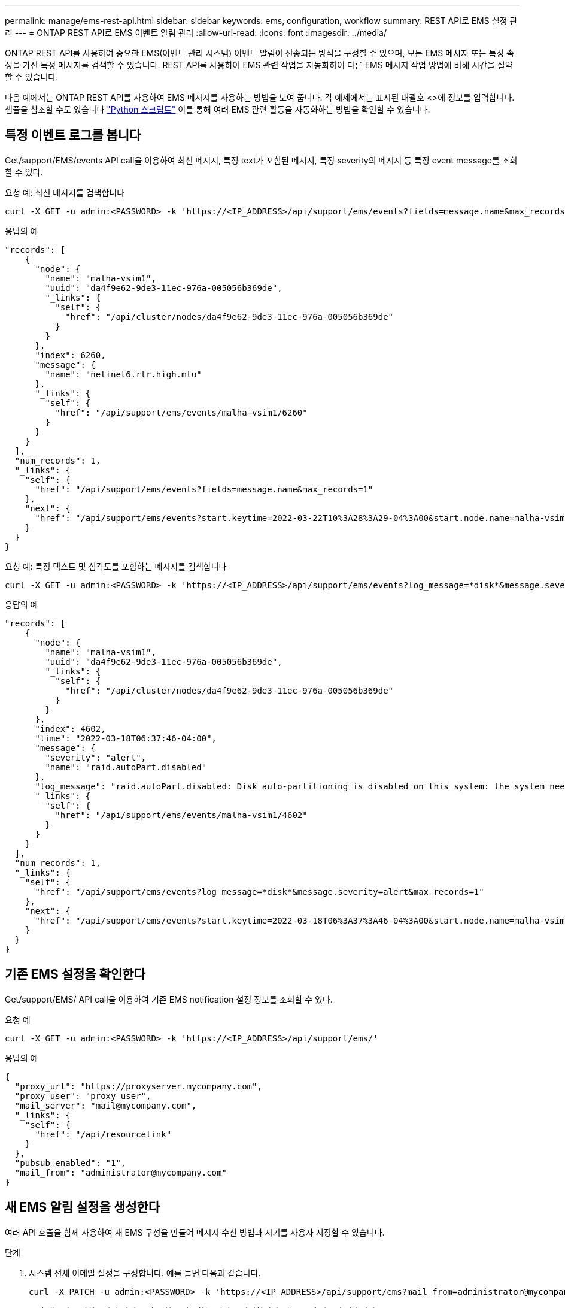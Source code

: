 ---
permalink: manage/ems-rest-api.html 
sidebar: sidebar 
keywords: ems, configuration, workflow 
summary: REST API로 EMS 설정 관리 
---
= ONTAP REST API로 EMS 이벤트 알림 관리
:allow-uri-read: 
:icons: font
:imagesdir: ../media/


[role="lead"]
ONTAP REST API를 사용하여 중요한 EMS(이벤트 관리 시스템) 이벤트 알림이 전송되는 방식을 구성할 수 있으며, 모든 EMS 메시지 또는 특정 속성을 가진 특정 메시지를 검색할 수 있습니다. REST API를 사용하여 EMS 관련 작업을 자동화하여 다른 EMS 메시지 작업 방법에 비해 시간을 절약할 수 있습니다.

다음 예에서는 ONTAP REST API를 사용하여 EMS 메시지를 사용하는 방법을 보여 줍니다. 각 예제에서는 표시된 대괄호 <>에 정보를 입력합니다. 샘플을 참조할 수도 있습니다 https://github.com/NetApp/ontap-rest-python/blob/master/examples/rest_api/events.py["Python 스크립트"^] 이를 통해 여러 EMS 관련 활동을 자동화하는 방법을 확인할 수 있습니다.



== 특정 이벤트 로그를 봅니다

Get/support/EMS/events API call을 이용하여 최신 메시지, 특정 text가 포함된 메시지, 특정 severity의 메시지 등 특정 event message를 조회할 수 있다.

.요청 예: 최신 메시지를 검색합니다
[source, curl]
----
curl -X GET -u admin:<PASSWORD> -k 'https://<IP_ADDRESS>/api/support/ems/events?fields=message.name&max_records=1'
----
.응답의 예
[source, json]
----
"records": [
    {
      "node": {
        "name": "malha-vsim1",
        "uuid": "da4f9e62-9de3-11ec-976a-005056b369de",
        "_links": {
          "self": {
            "href": "/api/cluster/nodes/da4f9e62-9de3-11ec-976a-005056b369de"
          }
        }
      },
      "index": 6260,
      "message": {
        "name": "netinet6.rtr.high.mtu"
      },
      "_links": {
        "self": {
          "href": "/api/support/ems/events/malha-vsim1/6260"
        }
      }
    }
  ],
  "num_records": 1,
  "_links": {
    "self": {
      "href": "/api/support/ems/events?fields=message.name&max_records=1"
    },
    "next": {
      "href": "/api/support/ems/events?start.keytime=2022-03-22T10%3A28%3A29-04%3A00&start.node.name=malha-vsim1&start.index=6260&fields=message.name&max_records=1"
    }
  }
}
----
.요청 예: 특정 텍스트 및 심각도를 포함하는 메시지를 검색합니다
[source, curl]
----
curl -X GET -u admin:<PASSWORD> -k 'https://<IP_ADDRESS>/api/support/ems/events?log_message=*disk*&message.severity=alert'
----
.응답의 예
[source, json]
----
"records": [
    {
      "node": {
        "name": "malha-vsim1",
        "uuid": "da4f9e62-9de3-11ec-976a-005056b369de",
        "_links": {
          "self": {
            "href": "/api/cluster/nodes/da4f9e62-9de3-11ec-976a-005056b369de"
          }
        }
      },
      "index": 4602,
      "time": "2022-03-18T06:37:46-04:00",
      "message": {
        "severity": "alert",
        "name": "raid.autoPart.disabled"
      },
      "log_message": "raid.autoPart.disabled: Disk auto-partitioning is disabled on this system: the system needs a minimum of 4 usable internal hard disks.",
      "_links": {
        "self": {
          "href": "/api/support/ems/events/malha-vsim1/4602"
        }
      }
    }
  ],
  "num_records": 1,
  "_links": {
    "self": {
      "href": "/api/support/ems/events?log_message=*disk*&message.severity=alert&max_records=1"
    },
    "next": {
      "href": "/api/support/ems/events?start.keytime=2022-03-18T06%3A37%3A46-04%3A00&start.node.name=malha-vsim1&start.index=4602&log_message=*disk*&message.severity=alert"
    }
  }
}
----


== 기존 EMS 설정을 확인한다

Get/support/EMS/ API call을 이용하여 기존 EMS notification 설정 정보를 조회할 수 있다.

.요청 예
[source, curl]
----
curl -X GET -u admin:<PASSWORD> -k 'https://<IP_ADDRESS>/api/support/ems/'
----
.응답의 예
[source, json]
----
{
  "proxy_url": "https://proxyserver.mycompany.com",
  "proxy_user": "proxy_user",
  "mail_server": "mail@mycompany.com",
  "_links": {
    "self": {
      "href": "/api/resourcelink"
    }
  },
  "pubsub_enabled": "1",
  "mail_from": "administrator@mycompany.com"
}
----


== 새 EMS 알림 설정을 생성한다

여러 API 호출을 함께 사용하여 새 EMS 구성을 만들어 메시지 수신 방법과 시기를 사용자 지정할 수 있습니다.

.단계
. 시스템 전체 이메일 설정을 구성합니다. 예를 들면 다음과 같습니다.
+
[source, curl]
----
curl -X PATCH -u admin:<PASSWORD> -k 'https://<IP_ADDRESS>/api/support/ems?mail_from=administrator@mycompany.com&mail_server=mail@mycompany.com'
----
. 특정 메시지를 일치시키기 위해 특정 규칙을 사용하는 필터를 정의합니다. 예를 들면 다음과 같습니다.
+
[source, curl]
----
curl -u admin:<PASSWORD> -X POST -d '{"name": "test-filter", "rules.type": ["include"], "rules.message_criteria.severities": ["emergency"]}' -k 'https://<IP_ADDRESS>/api/support/ems/filters/'
----
. 메시지의 대상을 만듭니다. 예를 들면 다음과 같습니다.
+
[source, curl]
----
curl -u admin:<PASSWORD> -X POST -d '{"name": "test-destination", "type": "email", "destination": "administrator@mycompany.com", "filters.name": ["important-events"]}' -k 'https://<IP_ADDRESS>/api/support/ems/destinations/'
----




== ONTAP REST API와 ONTAP CLI 명령 비교

ONTAP REST API를 사용하면 대부분의 작업에서 ONTAP CLI보다 더 적은 수의 명령으로 워크플로우를 자동화할 수 있습니다. 예를 들어, 여러 개의 CLI 명령을 사용하는 대신 단일 POST API 메서드를 사용하여 필터를 만들 수 있습니다. 다음 표에는 일반 EMS 작업과 해당 REST API 호출을 완료하는 데 필요한 CLI 명령이 나와 있습니다.

|===
| ONTAP REST API를 참조하십시오 | ONTAP CLI를 참조하십시오 


| 'Get/support/EMS | 이벤트 구성 쇼 


| 'POST/support/EMS/destinations  a| 
. 이벤트 알림 메시지 목적지 작성
. 이벤트 알림 작성




| 'Get/support/EMS/events | 이벤트 로그 쇼 


| 'POST/support/EMS/filters  a| 
. '이벤트 필터 생성 - 필터 이름 <filtername>'
. '이벤트 필터 규칙 add-filter-name <filtername>'


|===


== 관련 정보

* https://github.com/NetApp/ontap-rest-python/blob/master/examples/rest_api/events.py["ONTAP REST API EMS 예제 Python 스크립트"^]
* https://blog.netapp.com/ontap-rest-apis-automate-notification["ONTAP REST API: 심각도가 높은 이벤트 자동 알림"^]

